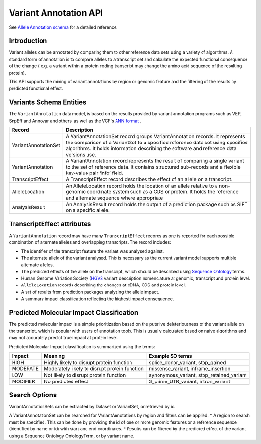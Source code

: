 
Variant Annotation API
!!!!!!!!!!!!!!!!!!!!!!

See `Allele Annotation schema <../schemas/alleleAnnotations.html>`_ for a detailed reference.

Introduction
@@@@@@@@@@@@

Variant alleles can be annotated by comparing them to other reference data sets
using a variety of algorithms. A standard form of annotation is to compare 
alleles to a transcript set and calculate the expected functional consequence 
of the change ( e.g. a variant within a protein coding transcript may change the
amino acid sequence of the resulting protein).

This API supports the mining of variant annotations by region or genomic 
feature and the filtering of the results by predicted functional effect.

Variants Schema Entities
@@@@@@@@@@@@@@@@@@@@@@@@

The ``VariantAnnotation`` data model, is based on the results provided by variant 
annotation programs such as VEP, SnpEff and Annovar and others, as well as the 
VCF's `ANN format <http://snpeff.sourceforge.net/VCFannotationformat_v1.0.pdf>`_ . 


+---------------------+---------------------------------------------------------------------------------------------------------------------+
| Record              | Description                                                                                                         |
+=====================+=====================================================================================================================+
| VariantAnnotationSet| A VariantAnnotationSet record groups VariantAnnotation records. It represents the comparison of a VariantSet to a   |
|                     | specified reference data set using specified algorithms. It holds information describing the software and reference |
|                     | data versions use.                                                                                                  |
+---------------------+---------------------------------------------------------------------------------------------------------------------+
| VariantAnnotation   | A VariantAnnotation record represents the result of comparing a single variant to the set of reference data. It     |
|                     | contains structured sub-records and a flexible key-value pair ‘info’ field.                                         |
+---------------------+---------------------------------------------------------------------------------------------------------------------+
| TranscriptEffect    | A TranscriptEffect record describes the effect of an allele on a transcript.                                        |
+---------------------+---------------------------------------------------------------------------------------------------------------------+
| AlleleLocation      | An AlleleLocation record holds the location of an allele relative to a non-genomic coordinate system such as a CDS  |
|                     | or protein. It holds the reference and alternate sequence where appropriate                                         |
+---------------------+---------------------------------------------------------------------------------------------------------------------+
| AnalysisResult      | An AnalysisResult record holds the output of a prediction package such as SIFT on a specific allele.                |
+---------------------+---------------------------------------------------------------------------------------------------------------------+


TranscriptEffect attributes
@@@@@@@@@@@@@@@@@@@@@@@@@@@

A ``VariantAnnotation`` record may have many ``TranscriptEffect`` records as one is 
reported for each possible combination of alternate alleles and overlapping 
transcripts. The record includes:

* The identifier of the transcript feature the variant was analysed against.
* The alternate allele of the variant analysed. This is necessary as the current variant model supports multiple alternate alleles.
* The predicted effects of the allele on the transcript, which should be described using `Sequence Ontology <http://www.sequenceontology.org>`_ terms.
* Human Genome Variation Society (`HGVS <http://www.hgvs.org/mutnomen>`_ variant description nomenclature at genomic, transcript and protein level. 
* ``AlleleLocation`` records describing the changes at cDNA, CDS and protein level.
* A set of results from prediction packages analyzing the allele impact.
* A summary impact classification reflecting the highest impact consequence.

Predicted Molecular Impact Classification
@@@@@@@@@@@@@@@@@@@@@@@@@@@@@@@@@@@@@@@@@

The predicted molecular impact is a simple prioritization based on the putative
deleteriousness of the variant allele on the transcript, which is popular with
users of annotation tools. This is usually calculated based on naive algorithms
and may not accurately predict true impact at protein level.

Predicted Molecular Impact classification is summarized using the terms:

+----------+-----------------------------------------------+-------------------------------------------+
| Impact   | Meaning                                       | Example SO terms                          |                   
+==========+===============================================+===========================================+
| HIGH     | Highly likely to disrupt protein function     | splice_donor_variant, stop_gained         |
+----------+-----------------------------------------------+-------------------------------------------+
| MODERATE | Moderately likely to disrupt protein function | missense_variant, inframe_insertion       |
+----------+-----------------------------------------------+-------------------------------------------+
| LOW      | Not likely to disrupt protein function        | synonymous_variant, stop_retained_variant |
+----------+-----------------------------------------------+-------------------------------------------+
| MODIFIER | No predicted effect                           | 3_prime_UTR_variant, intron_variant       |
+----------+-----------------------------------------------+-------------------------------------------+

Search Options
@@@@@@@@@@@@@@

VariantAnnotationSets can be extracted by Dataset or VariantSet, or retrieved by id.

A VariantAnnotationSet can be searched for VariantAnnotations by region and filters
can be applied.
* A region to search must be specified. This can be done by providing the id of
one or more genomic features or a reference sequence (identified by name or id)
with start and end coordinates.
* Results can be filtered by the predicted effect of the variant, using a
Sequence Ontology OntologyTerm, or by variant name.

